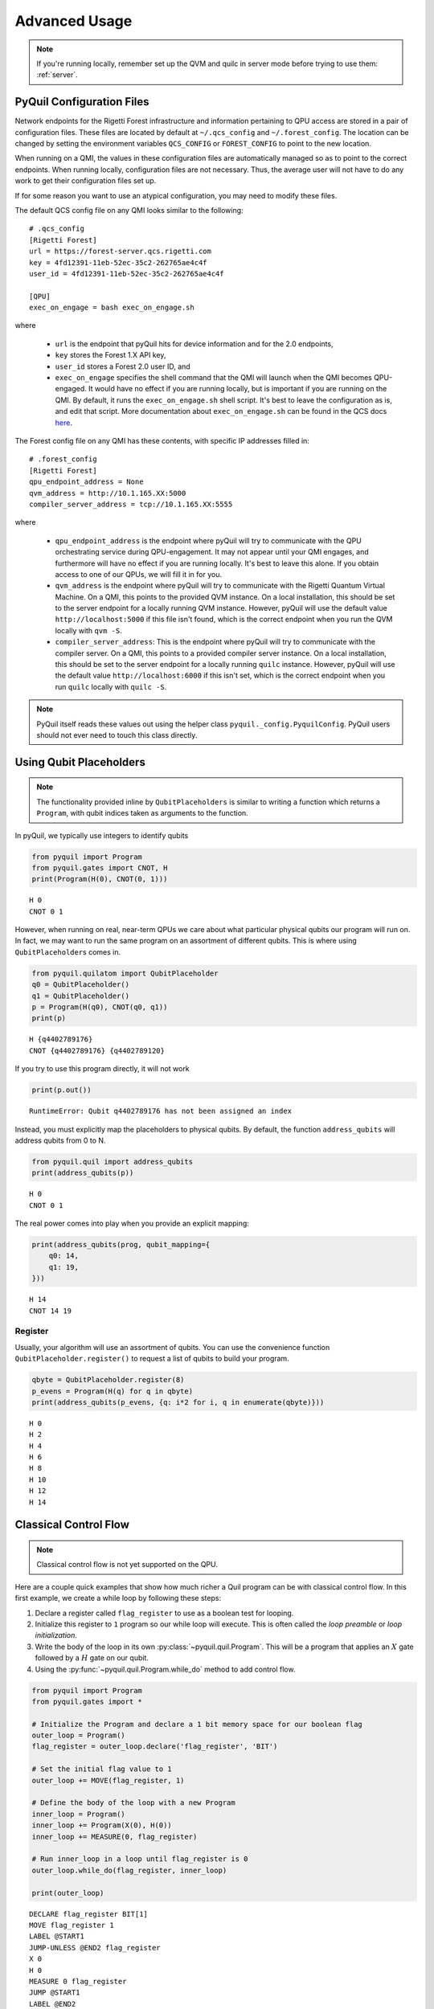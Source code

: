 .. _advanced_usage:

Advanced Usage
==============

.. note::

    If you're running locally, remember set up the QVM and quilc in server mode before trying to use
    them: :ref:`server`.

PyQuil Configuration Files
~~~~~~~~~~~~~~~~~~~~~~~~~~

Network endpoints for the Rigetti Forest infrastructure and information pertaining to QPU access are
stored in a pair of configuration files. These files are located by default at ``~/.qcs_config`` and ``~/.forest_config``.
The location can be changed by setting the environment variables ``QCS_CONFIG`` or ``FOREST_CONFIG`` to point to the new
location.

When running on a QMI, the values in these configuration files are automatically managed so as to
point to the correct endpoints. When running locally, configuration files are not necessary. Thus, the average
user will not have to do any work to get their configuration files set up.

If for some reason you want to use an atypical configuration, you may need to modify these files.

.. exec on engage

The default QCS config file on any QMI looks similar to the following:

::

    # .qcs_config
    [Rigetti Forest]
    url = https://forest-server.qcs.rigetti.com
    key = 4fd12391-11eb-52ec-35c2-262765ae4c4f
    user_id = 4fd12391-11eb-52ec-35c2-262765ae4c4f

    [QPU]
    exec_on_engage = bash exec_on_engage.sh

where

 -  ``url`` is the endpoint that pyQuil hits for device information and for the 2.0 endpoints,
 -  ``key`` stores the Forest 1.X API key,
 -  ``user_id`` stores a Forest 2.0 user ID, and
 -  ``exec_on_engage`` specifies the shell command that the QMI will launch when the QMI becomes QPU-engaged. It
    would have no effect if you are running locally, but is important if you are running on the QMI. By default, it runs the
    ``exec_on_engage.sh`` shell script. It's best to leave the configuration as is, and edit that script.
    More documentation about ``exec_on_engage.sh`` can be found in the QCS docs
    `here <https://www.rigetti.com/qcs/docs/guides#queuing-programs-for-auto-execution>`_.

The Forest config file on any QMI has these contents, with specific IP addresses filled in:

::

    # .forest_config
    [Rigetti Forest]
    qpu_endpoint_address = None
    qvm_address = http://10.1.165.XX:5000
    compiler_server_address = tcp://10.1.165.XX:5555

where

 -  ``qpu_endpoint_address`` is the endpoint where pyQuil will try to communicate with the QPU orchestrating service
    during QPU-engagement. It may not appear until your QMI engages, and furthermore will have no effect if you are
    running locally. It's best to leave this alone. If you obtain access to one of our QPUs, we will fill it in for you.
 -  ``qvm_address`` is the endpoint where pyQuil will try to communicate with the Rigetti Quantum Virtual Machine.
    On a QMI, this points to the provided QVM instance. On a local installation, this should be set to the server endpoint
    for a locally running QVM instance. However, pyQuil will use the default value ``http://localhost:5000`` if this file
    isn't found, which is the correct endpoint when you run the QVM locally with ``qvm -S``.
 -  ``compiler_server_address``: This is the endpoint where pyQuil will try to communicate with the compiler server. On a
    QMI, this points to a provided compiler server instance. On a local installation, this should be set to the server
    endpoint for a locally running ``quilc`` instance. However, pyQuil will use the default value ``http://localhost:6000``
    if this isn't set, which is the correct endpoint when you run ``quilc`` locally with ``quilc -S``.

.. note::

     PyQuil itself reads these values out using the helper class ``pyquil._config.PyquilConfig``. PyQuil users should not
     ever need to touch this class directly.

Using Qubit Placeholders
~~~~~~~~~~~~~~~~~~~~~~~~

.. note::
    The functionality provided inline by ``QubitPlaceholders`` is similar to writing a function which returns a
    ``Program``, with qubit indices taken as arguments to the function.

In pyQuil, we typically use integers to identify qubits

.. code:: python

    from pyquil import Program
    from pyquil.gates import CNOT, H
    print(Program(H(0), CNOT(0, 1)))

.. parsed-literal::

    H 0
    CNOT 0 1

However, when running on real, near-term QPUs we care about what
particular physical qubits our program will run on. In fact, we may want
to run the same program on an assortment of different qubits. This is
where using ``QubitPlaceholder``\ s comes in.

.. code:: python

    from pyquil.quilatom import QubitPlaceholder
    q0 = QubitPlaceholder()
    q1 = QubitPlaceholder()
    p = Program(H(q0), CNOT(q0, q1))
    print(p)

.. parsed-literal::

    H {q4402789176}
    CNOT {q4402789176} {q4402789120}

If you try to use this program directly, it will not work

.. code:: python

    print(p.out())

::

    RuntimeError: Qubit q4402789176 has not been assigned an index


Instead, you must explicitly map the placeholders to physical qubits. By
default, the function ``address_qubits`` will address qubits from 0 to
N.

.. code:: python

    from pyquil.quil import address_qubits
    print(address_qubits(p))

.. parsed-literal::

    H 0
    CNOT 0 1

The real power comes into play when you provide an explicit mapping:

.. code:: python

    print(address_qubits(prog, qubit_mapping={
        q0: 14,
        q1: 19,
    }))

.. parsed-literal::

    H 14
    CNOT 14 19


Register
--------

Usually, your algorithm will use an assortment of qubits. You can use
the convenience function ``QubitPlaceholder.register()`` to request a
list of qubits to build your program.

.. code:: python

    qbyte = QubitPlaceholder.register(8)
    p_evens = Program(H(q) for q in qbyte)
    print(address_qubits(p_evens, {q: i*2 for i, q in enumerate(qbyte)}))


.. parsed-literal::

    H 0
    H 2
    H 4
    H 6
    H 8
    H 10
    H 12
    H 14

Classical Control Flow
~~~~~~~~~~~~~~~~~~~~~~

.. note::

    Classical control flow is not yet supported on the QPU.


Here are a couple quick examples that show how much richer a Quil program
can be with classical control flow. In this first example, we create a while
loop by following these steps:

1. Declare a register called ``flag_register`` to use as a boolean test for looping.

2. Initialize this register to ``1`` program so our while loop will execute. This is often called the
   *loop preamble* or *loop initialization*.

3. Write the body of the loop in its own :py:class:`~pyquil.quil.Program`. This will be a
   program that applies an :math:`X` gate followed by a :math:`H` gate on our
   qubit.

4. Using the :py:func:`~pyquil.quil.Program.while_do` method to add control flow.

.. code:: python

    from pyquil import Program
    from pyquil.gates import *

    # Initialize the Program and declare a 1 bit memory space for our boolean flag
    outer_loop = Program()
    flag_register = outer_loop.declare('flag_register', 'BIT')

    # Set the initial flag value to 1
    outer_loop += MOVE(flag_register, 1)

    # Define the body of the loop with a new Program
    inner_loop = Program()
    inner_loop += Program(X(0), H(0))
    inner_loop += MEASURE(0, flag_register)

    # Run inner_loop in a loop until flag_register is 0
    outer_loop.while_do(flag_register, inner_loop)

    print(outer_loop)

.. parsed-literal::

    DECLARE flag_register BIT[1]
    MOVE flag_register 1
    LABEL @START1
    JUMP-UNLESS @END2 flag_register
    X 0
    H 0
    MEASURE 0 flag_register
    JUMP @START1
    LABEL @END2

Notice that the ``outer_loop`` program applied a Quil instruction directly to a
classical register.  There are several classical commands that can be used in this fashion:

- ``NOT`` which flips a classical bit
- ``AND`` which operates on two classical bits
- ``IOR`` which operates on two classical bits
- ``MOVE`` which moves the value of a classical bit at one classical address into another
- ``EXCHANGE`` which swaps the value of two classical bits

In this next example, we show how to do conditional branching in the
form of the traditional ``if`` construct as in many programming
languages. Much like the last example, we construct programs for each
branch of the ``if``, and put it all together by using the :py:func:`~pyquil.quil.Program.if_then`
method.

.. code:: python

    # Declare our memory spaces
    branching_prog = Program()
    test_register = branching_prog.declare('test_register', 'BIT')
    ro = branching_prog.declare('ro', 'BIT')

    # Construct each branch of our if-statement. We can have empty branches
    # simply by having empty programs.
    then_branch = Program(X(0))
    else_branch = Program()

    # Construct our program so that the result in test_register is equally likely to be a 0 or 1
    branching_prog += H(1)
    branching_prog += MEASURE(1, test_register)

    # Add the conditional branching
    branching_prog.if_then(test_register, then_branch, else_branch)

    # Measure qubit 0 into our readout register
    branching_prog += MEASURE(0, ro)

    print(branching_prog)

.. parsed-literal::

    DECLARE test_register BIT[1]
    DECLARE ro BIT[1]
    H 1
    MEASURE 1 test_register
    JUMP-WHEN @THEN1 test_register
    JUMP @END2
    LABEL @THEN1
    X 0
    LABEL @END2
    MEASURE 0 ro

We can run this program a few times to see what we get in the readout register ``ro``.

.. code:: python

    from pyquil import get_qc

    qc = get_qc("2q-qvm")
    branching_prog.wrap_in_numshots_loop(10)
    qc.run(branching_prog)

.. parsed-literal::

    [[1], [1], [1], [0], [1], [0], [0], [1], [1], [0]]

Parametric Depolarizing Noise
~~~~~~~~~~~~~~~~~~~~~~~~~~~~~

The Rigetti QVM has support for emulating certain types of noise models.
One such model is *parametric Pauli noise*, which is defined by a
set of 6 probabilities:

-  The probabilities :math:`P_X`, :math:`P_Y`, and :math:`P_Z` which
   define respectively the probability of a Pauli :math:`X`, :math:`Y`,
   or :math:`Z` gate getting applied to *each* qubit after *every* gate
   application. These probabilities are called the *gate noise
   probabilities*.

-  The probabilities :math:`P_X'`, :math:`P_Y'`, and :math:`P_Z'` which
   define respectively the probability of a Pauli :math:`X`, :math:`Y`,
   or :math:`Z` gate getting applied to the qubit being measured
   *before* it is measured. These probabilities are called the
   *measurement noise probabilities*.

We can instantiate a noisy QVM by creating a new connection with these
probabilities specified.

.. code:: python

    # 20% chance of a X gate being applied after gate applications and before measurements.
    gate_noise_probs = [0.2, 0.0, 0.0]
    meas_noise_probs = [0.2, 0.0, 0.0]
    noisy_qvm = qvm(gate_noise=gate_noise_probs, measurement_noise=meas_noise_probs)

We can test this by applying an :math:`X`-gate and measuring. Nominally,
we should always measure ``1``.

.. code:: python

    p = Program().inst(X(0)).measure(0, 0)
    print("Without Noise: {}".format(qvm.run(p, [0], 10)))
    print("With Noise   : {}".format(noisy_qvm.run(p, [0], 10)))

.. parsed-literal::

    Without Noise: [[1], [1], [1], [1], [1], [1], [1], [1], [1], [1]]
    With Noise   : [[0], [0], [0], [0], [0], [1], [1], [1], [1], [0]]

Pauli Operator Algebra
~~~~~~~~~~~~~~~~~~~~~~

Many algorithms require manipulating sums of Pauli combinations, such as
:math:`\sigma = \frac{1}{2}I - \frac{3}{4}X_0Y_1Z_3 + (5-2i)Z_1X_2,` where
:math:`G_n` indicates the gate :math:`G` acting on qubit :math:`n`. We
can represent such sums by constructing ``PauliTerm`` and ``PauliSum``.
The above sum can be constructed as follows:

.. code:: python

    from pyquil.paulis import ID, sX, sY, sZ

    # Pauli term takes an operator "X", "Y", "Z", or "I"; a qubit to act on, and
    # an optional coefficient.
    a = 0.5 * ID
    b = -0.75 * sX(0) * sY(1) * sZ(3)
    c = (5-2j) * sZ(1) * sX(2)

    # Construct a sum of Pauli terms.
    sigma = a + b + c
    print("sigma = {}".format(sigma))

.. parsed-literal::

    sigma = 0.5*I + -0.75*X0*Y1*Z3 + (5-2j)*Z1*X2

Right now, the primary thing one can do with Pauli terms and sums is to construct the
exponential of the Pauli term, i.e., :math:`\exp[-i\beta\sigma]`.  This is
accomplished by constructing a parameterized Quil program that is evaluated
when passed values for the coefficients of the angle :math:`\beta`.

Related to exponentiating Pauli sums we provide utility functions for finding
the commuting subgroups of a Pauli sum and approximating the exponential with the
Suzuki-Trotter approximation through fourth order.

When arithmetic is done with Pauli sums, simplification is automatically
done.

The following shows an instructive example of all three.

.. code:: python

    import pyquil.paulis as pl

    # Simplification
    sigma_cubed = sigma * sigma * sigma
    print("Simplified  : {}".format(sigma_cubed))
    print()

    #Produce Quil code to compute exp[iX]
    H = -1.0 * sX(0)
    print("Quil to compute exp[iX] on qubit 0:")
    print(pl.exponential_map(H)(1.0))

.. parsed-literal::

    Simplified  : (32.46875-30j)*I + (-16.734375+15j)*X0*Y1*Z3 + (71.5625-144.625j)*Z1*X2

    Quil to compute exp[iX] on qubit 0:
    H 0
    RZ(-2.0) 0
    H 0

``exponential_map`` returns a function allowing you to fill in a multiplicative
constant later. This commonly occurs in variational algorithms. The function
``exponential_map`` is used to compute exp[-i * alpha * H] without explicitly filling in a
value for alpha.

.. code:: python

    expH = pl.exponential_map(H)
    print(expH(0.0))
    print(expH(1.0))
    print(expH(2.0))

